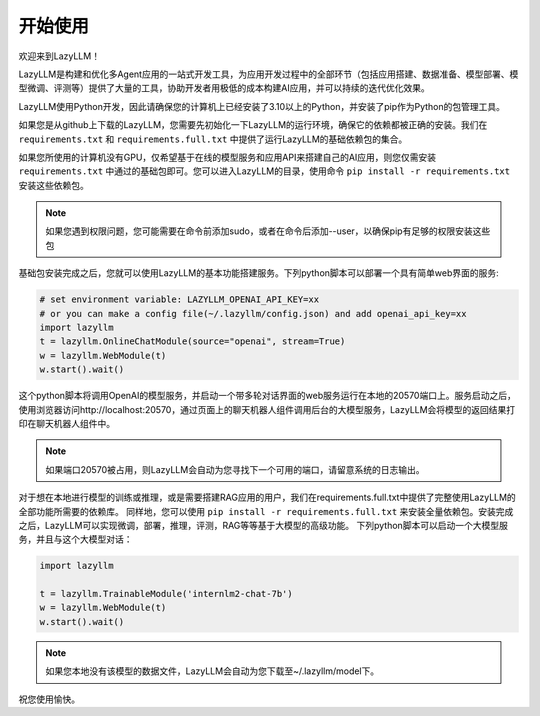 开始使用
==============

欢迎来到LazyLLM！

LazyLLM是构建和优化多Agent应用的一站式开发工具，为应用开发过程中的全部环节（包括应用搭建、数据准备、模型部署、模型微调、评测等）提供了大量的工具，协助开发者用极低的成本构建AI应用，并可以持续的迭代优化效果。

LazyLLM使用Python开发，因此请确保您的计算机上已经安装了3.10以上的Python，并安装了pip作为Python的包管理工具。

如果您是从github上下载的LazyLLM，您需要先初始化一下LazyLLM的运行环境，确保它的依赖都被正确的安装。我们在 ``requirements.txt`` 和 ``requirements.full.txt`` 中提供了运行LazyLLM的基础依赖包的集合。

如果您所使用的计算机没有GPU，仅希望基于在线的模型服务和应用API来搭建自己的AI应用，则您仅需安装 ``requirements.txt`` 中通过的基础包即可。您可以进入LazyLLM的目录，使用命令 ``pip install -r requirements.txt`` 安装这些依赖包。

.. note::
    如果您遇到权限问题，您可能需要在命令前添加sudo，或者在命令后添加--user，以确保pip有足够的权限安装这些包


基础包安装完成之后，您就可以使用LazyLLM的基本功能搭建服务。下列python脚本可以部署一个具有简单web界面的服务:

.. code-block:: python

    # set environment variable: LAZYLLM_OPENAI_API_KEY=xx 
    # or you can make a config file(~/.lazyllm/config.json) and add openai_api_key=xx
    import lazyllm
    t = lazyllm.OnlineChatModule(source="openai", stream=True)
    w = lazyllm.WebModule(t)
    w.start().wait()

这个python脚本将调用OpenAI的模型服务，并启动一个带多轮对话界面的web服务运行在本地的20570端口上。服务启动之后，使用浏览器访问http://localhost:20570，通过页面上的聊天机器人组件调用后台的大模型服务，LazyLLM会将模型的返回结果打印在聊天机器人组件中。

.. note::
    如果端口20570被占用，则LazyLLM会自动为您寻找下一个可用的端口，请留意系统的日志输出。


对于想在本地进行模型的训练或推理，或是需要搭建RAG应用的用户，我们在requirements.full.txt中提供了完整使用LazyLLM的全部功能所需要的依赖库。
同样地，您可以使用 ``pip install -r requirements.full.txt`` 来安装全量依赖包。安装完成之后，LazyLLM可以实现微调，部署，推理，评测，RAG等等基于大模型的高级功能。
下列python脚本可以启动一个大模型服务，并且与这个大模型对话：

.. code-block:: python

    import lazyllm

    t = lazyllm.TrainableModule('internlm2-chat-7b')
    w = lazyllm.WebModule(t)
    w.start().wait()

.. note::
    如果您本地没有该模型的数据文件，LazyLLM会自动为您下载至~/.lazyllm/model下。

祝您使用愉快。